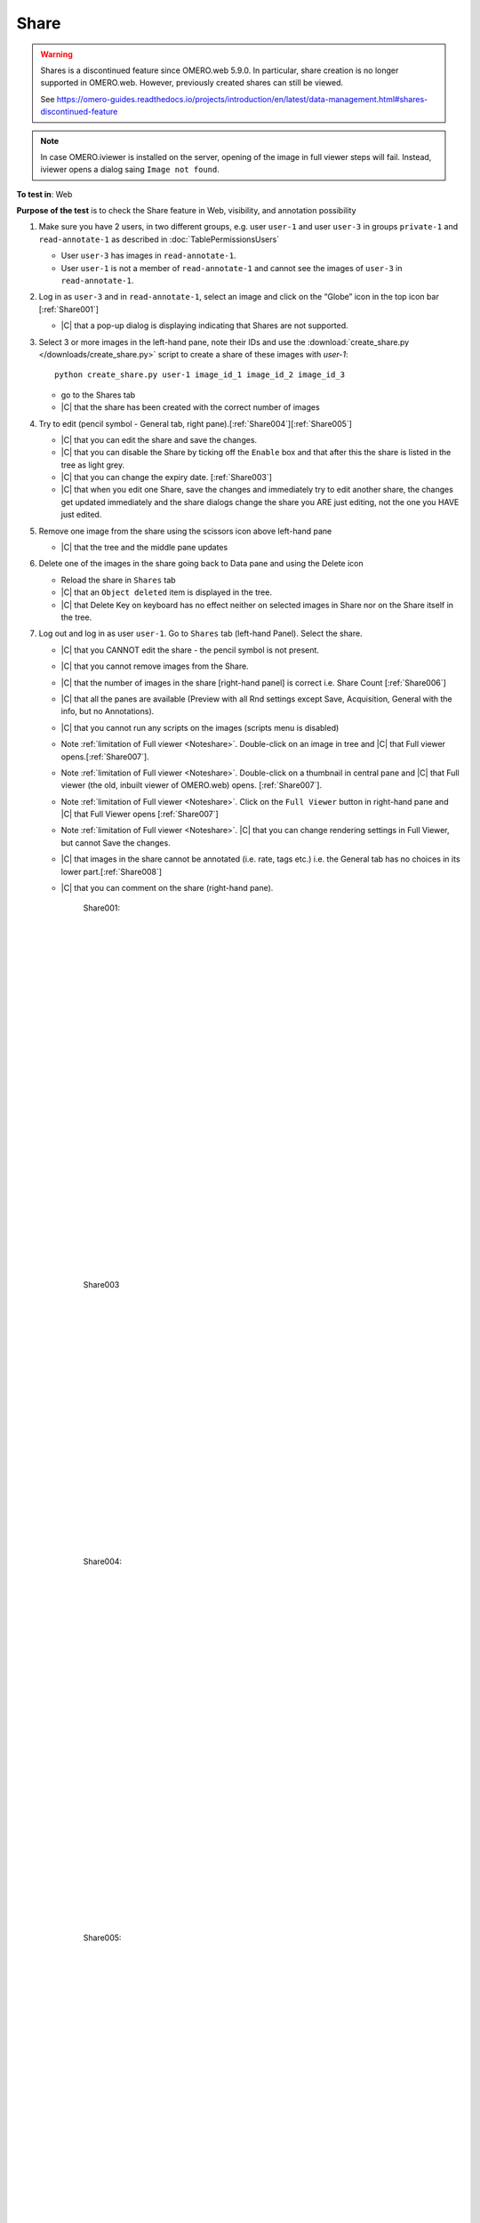 Share
======


.. warning::

  Shares is a discontinued feature since OMERO.web 5.9.0. In particular, share creation is no longer
  supported in OMERO.web. However, previously created shares can still be viewed.

  See https://omero-guides.readthedocs.io/projects/introduction/en/latest/data-management.html#shares-discontinued-feature

.. _Noteshare:

.. note::

  In case OMERO.iviewer is installed on the server, opening of the image in full viewer steps will fail. Instead, iviewer opens a dialog saing ``Image not found``.

**To test in**: Web

**Purpose of the test** is to check the Share feature in Web, visibility, and annotation possibility

#. Make sure you have 2 users, in two different groups, e.g. user ``user-1`` and user ``user-3`` in groups
   ``private-1`` and ``read-annotate-1`` as described in :doc:`TablePermissionsUsers`

   - User ``user-3`` has images in ``read-annotate-1``.
   - User ``user-1`` is not a member of ``read-annotate-1`` and cannot see the images of ``user-3`` in ``read-annotate-1``.

#. Log in as ``user-3`` and in ``read-annotate-1``, select an image and click on the “Globe” icon in the top icon bar [:ref:`Share001`]

   - |C| that a pop-up dialog is displaying indicating that Shares are not supported.

#. Select 3 or more images in the left-hand pane, note their IDs and use the :download:`create_share.py </downloads/create_share.py>`
   script to create a share of these images with `user-1`::

       python create_share.py user-1 image_id_1 image_id_2 image_id_3

   - go to the Shares tab
   - |C| that the share has been created with the correct number of images

#. Try to edit (pencil symbol - General tab, right pane).[:ref:`Share004`][:ref:`Share005`]

   - |C| that you can edit the share and save the changes.
   - |C| that you can disable the Share by ticking off the ``Enable`` box and that after this the share is listed in the tree as light grey.
   - |C| that you can change the expiry date. [:ref:`Share003`]
   - |C| that when you edit one Share, save the changes and immediately try to edit another share, the changes get updated immediately and the share dialogs change the share you ARE just editing, not the one you HAVE just edited.

#. Remove one image from the share using the scissors icon above left-hand pane

   - |C| that the tree and the middle pane updates

#. Delete one of the images in the share going back to Data pane and using the Delete icon

   - Reload the share in ``Shares`` tab
   - |C| that an ``Object deleted`` item is displayed in the tree.
   - |C| that Delete Key on keyboard has no effect neither on selected images in Share nor on the Share itself in the tree.

#. Log out and log in as user ``user-1``. Go to ``Shares`` tab (left-hand Panel). Select the share.

   - |C| that you CANNOT edit the share - the pencil symbol is not present.
   - |C| that you cannot remove images from the Share.
   - |C| that the number of images in the share [right-hand panel] is correct i.e. Share Count [:ref:`Share006`]
   - |C| that all the panes are available (Preview with all Rnd settings except Save, Acquisition, General with the info, but no Annotations).
   - |C| that you cannot run any scripts on the images (scripts menu is disabled)
   - Note :ref:`limitation of Full viewer <Noteshare>`. Double-click on an image in tree and |C| that Full viewer opens.[:ref:`Share007`].
   - Note :ref:`limitation of Full viewer <Noteshare>`. Double-click on a thumbnail in central pane and |C| that Full viewer (the old, inbuilt viewer of OMERO.web) opens.  [:ref:`Share007`].
   - Note :ref:`limitation of Full viewer <Noteshare>`. Click on the ``Full Viewer`` button in right-hand pane and |C| that Full Viewer opens [:ref:`Share007`]
   - Note :ref:`limitation of Full viewer <Noteshare>`. |C| that you can change rendering settings in Full Viewer, but cannot Save the changes.
   - |C| that images in the share cannot be annotated (i.e. rate, tags etc.) i.e. the General tab has no choices in its lower part.[:ref:`Share008`]
   - |C| that you can comment on the share (right-hand pane).





	.. _Share001:
	.. figure:: /images/testing_scenarios/Share/001.png
	   :align: center

	   Share001: 


	|
	|
	|
	|
	|
	|
	|
	|
	|
	|
	|
	|
	|
	|
	|
	|
	|
	|
	|
	|
	|
	|
	|
	|
	|
	|
	|
	|


	.. _Share003:
	.. figure:: /images/testing_scenarios/Share/003.png
	   :align: center
	 

	   Share003


	|
	|
	|
	|
	|
	|
	|
	|
	|
	|
	|
	|
	|
	|
	|
	|
	|
	|
	|
	|
	


	.. _Share004:
	.. figure:: /images/testing_scenarios/Share/004.png
	   :align: center

	   Share004: 


	|
	|
	|
	|
	|
	|
	|
	|
	|
	|
	|
	|
	|
	|
	|
	|
	|
	|
	|
	|
	|
	|
	|
	|
	|
	|
	|
	|


	.. _Share005:
	.. figure:: /images/testing_scenarios/Share/005.png
	   :align: center

	   Share005:


	|
	|
	|
	|
	|
	|
	|
	|
	|
	|
	|
	|
	|
	|
	|
	|
	|
	|
	|
	|
	|
	|
	|
	|
	|
	|
	|
	|


	.. _Share006:
	.. figure:: /images/testing_scenarios/Share/006.png
	   :align: center

	   Share006


	|
	|
	|
	|
	|
	|
	|
	|
	|
	|
	|
	|
	|
	|
	|
	|
	|
	|
	|
	|
	|
	|
	|
	|
	|
	|
	|
	|


	.. _Share007:
	.. figure:: /images/testing_scenarios/Share/007.png
	   :align: center

	   Share007: 


	|
	|
	|
	|
	|
	|
	|
	|
	|
	|
	|
	|
	|
	|
	|
	|
	|
	|
	|
	|
	|
	|
	|
	|
	|
	|
	|
	|


	.. _Share008:
	.. figure:: /images/testing_scenarios/Share/008.png
	   :align: center

	   Share008:
	
	
	|
	|
	|
	|
	|
	|
	|
	|
	|
	|
	|
	|
	|
	|
	|
	|
	|
	|
	|
	|
	|
	|
	|
	|
	|
	|
	|
	|

